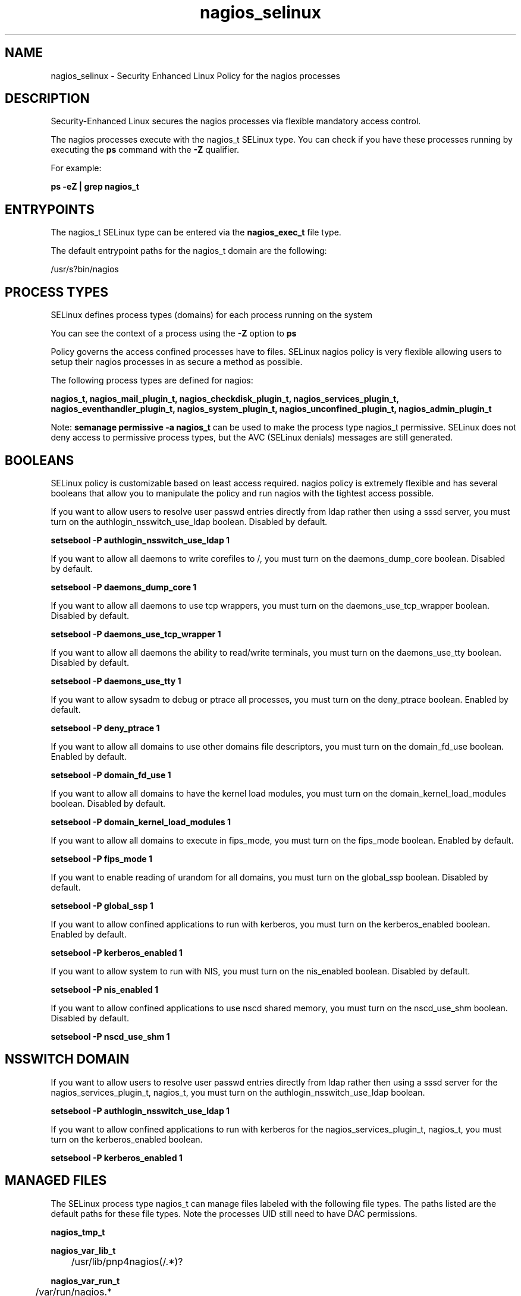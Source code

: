 .TH  "nagios_selinux"  "8"  "13-01-16" "nagios" "SELinux Policy documentation for nagios"
.SH "NAME"
nagios_selinux \- Security Enhanced Linux Policy for the nagios processes
.SH "DESCRIPTION"

Security-Enhanced Linux secures the nagios processes via flexible mandatory access control.

The nagios processes execute with the nagios_t SELinux type. You can check if you have these processes running by executing the \fBps\fP command with the \fB\-Z\fP qualifier.

For example:

.B ps -eZ | grep nagios_t


.SH "ENTRYPOINTS"

The nagios_t SELinux type can be entered via the \fBnagios_exec_t\fP file type.

The default entrypoint paths for the nagios_t domain are the following:

/usr/s?bin/nagios
.SH PROCESS TYPES
SELinux defines process types (domains) for each process running on the system
.PP
You can see the context of a process using the \fB\-Z\fP option to \fBps\bP
.PP
Policy governs the access confined processes have to files.
SELinux nagios policy is very flexible allowing users to setup their nagios processes in as secure a method as possible.
.PP
The following process types are defined for nagios:

.EX
.B nagios_t, nagios_mail_plugin_t, nagios_checkdisk_plugin_t, nagios_services_plugin_t, nagios_eventhandler_plugin_t, nagios_system_plugin_t, nagios_unconfined_plugin_t, nagios_admin_plugin_t
.EE
.PP
Note:
.B semanage permissive -a nagios_t
can be used to make the process type nagios_t permissive. SELinux does not deny access to permissive process types, but the AVC (SELinux denials) messages are still generated.

.SH BOOLEANS
SELinux policy is customizable based on least access required.  nagios policy is extremely flexible and has several booleans that allow you to manipulate the policy and run nagios with the tightest access possible.


.PP
If you want to allow users to resolve user passwd entries directly from ldap rather then using a sssd server, you must turn on the authlogin_nsswitch_use_ldap boolean. Disabled by default.

.EX
.B setsebool -P authlogin_nsswitch_use_ldap 1

.EE

.PP
If you want to allow all daemons to write corefiles to /, you must turn on the daemons_dump_core boolean. Disabled by default.

.EX
.B setsebool -P daemons_dump_core 1

.EE

.PP
If you want to allow all daemons to use tcp wrappers, you must turn on the daemons_use_tcp_wrapper boolean. Disabled by default.

.EX
.B setsebool -P daemons_use_tcp_wrapper 1

.EE

.PP
If you want to allow all daemons the ability to read/write terminals, you must turn on the daemons_use_tty boolean. Disabled by default.

.EX
.B setsebool -P daemons_use_tty 1

.EE

.PP
If you want to allow sysadm to debug or ptrace all processes, you must turn on the deny_ptrace boolean. Enabled by default.

.EX
.B setsebool -P deny_ptrace 1

.EE

.PP
If you want to allow all domains to use other domains file descriptors, you must turn on the domain_fd_use boolean. Enabled by default.

.EX
.B setsebool -P domain_fd_use 1

.EE

.PP
If you want to allow all domains to have the kernel load modules, you must turn on the domain_kernel_load_modules boolean. Disabled by default.

.EX
.B setsebool -P domain_kernel_load_modules 1

.EE

.PP
If you want to allow all domains to execute in fips_mode, you must turn on the fips_mode boolean. Enabled by default.

.EX
.B setsebool -P fips_mode 1

.EE

.PP
If you want to enable reading of urandom for all domains, you must turn on the global_ssp boolean. Disabled by default.

.EX
.B setsebool -P global_ssp 1

.EE

.PP
If you want to allow confined applications to run with kerberos, you must turn on the kerberos_enabled boolean. Enabled by default.

.EX
.B setsebool -P kerberos_enabled 1

.EE

.PP
If you want to allow system to run with NIS, you must turn on the nis_enabled boolean. Disabled by default.

.EX
.B setsebool -P nis_enabled 1

.EE

.PP
If you want to allow confined applications to use nscd shared memory, you must turn on the nscd_use_shm boolean. Disabled by default.

.EX
.B setsebool -P nscd_use_shm 1

.EE

.SH NSSWITCH DOMAIN

.PP
If you want to allow users to resolve user passwd entries directly from ldap rather then using a sssd server for the nagios_services_plugin_t, nagios_t, you must turn on the authlogin_nsswitch_use_ldap boolean.

.EX
.B setsebool -P authlogin_nsswitch_use_ldap 1
.EE

.PP
If you want to allow confined applications to run with kerberos for the nagios_services_plugin_t, nagios_t, you must turn on the kerberos_enabled boolean.

.EX
.B setsebool -P kerberos_enabled 1
.EE

.SH "MANAGED FILES"

The SELinux process type nagios_t can manage files labeled with the following file types.  The paths listed are the default paths for these file types.  Note the processes UID still need to have DAC permissions.

.br
.B nagios_tmp_t


.br
.B nagios_var_lib_t

	/usr/lib/pnp4nagios(/.*)?
.br

.br
.B nagios_var_run_t

	/var/run/nagios.*
.br

.br
.B root_t

	/
.br
	/initrd
.br

.SH FILE CONTEXTS
SELinux requires files to have an extended attribute to define the file type.
.PP
You can see the context of a file using the \fB\-Z\fP option to \fBls\bP
.PP
Policy governs the access confined processes have to these files.
SELinux nagios policy is very flexible allowing users to setup their nagios processes in as secure a method as possible.
.PP

.PP
.B STANDARD FILE CONTEXT

SELinux defines the file context types for the nagios, if you wanted to
store files with these types in a diffent paths, you need to execute the semanage command to sepecify alternate labeling and then use restorecon to put the labels on disk.

.B semanage fcontext -a -t nagios_admin_plugin_exec_t '/srv/nagios/content(/.*)?'
.br
.B restorecon -R -v /srv/mynagios_content

Note: SELinux often uses regular expressions to specify labels that match multiple files.

.I The following file types are defined for nagios:


.EX
.PP
.B nagios_admin_plugin_exec_t
.EE

- Set files with the nagios_admin_plugin_exec_t type, if you want to transition an executable to the nagios_admin_plugin_t domain.


.EX
.PP
.B nagios_checkdisk_plugin_exec_t
.EE

- Set files with the nagios_checkdisk_plugin_exec_t type, if you want to transition an executable to the nagios_checkdisk_plugin_t domain.

.br
.TP 5
Paths:
/usr/lib/nagios/plugins/check_disk, /usr/lib/nagios/plugins/check_disk_smb, /usr/lib/nagios/plugins/check_ide_smart, /usr/lib/nagios/plugins/check_linux_raid

.EX
.PP
.B nagios_etc_t
.EE

- Set files with the nagios_etc_t type, if you want to store nagios files in the /etc directories.


.EX
.PP
.B nagios_eventhandler_plugin_exec_t
.EE

- Set files with the nagios_eventhandler_plugin_exec_t type, if you want to transition an executable to the nagios_eventhandler_plugin_t domain.


.EX
.PP
.B nagios_eventhandler_plugin_tmp_t
.EE

- Set files with the nagios_eventhandler_plugin_tmp_t type, if you want to store nagios eventhandler plugin temporary files in the /tmp directories.


.EX
.PP
.B nagios_exec_t
.EE

- Set files with the nagios_exec_t type, if you want to transition an executable to the nagios_t domain.


.EX
.PP
.B nagios_initrc_exec_t
.EE

- Set files with the nagios_initrc_exec_t type, if you want to transition an executable to the nagios_initrc_t domain.

.br
.TP 5
Paths:
/etc/rc\.d/init\.d/nrpe, /etc/rc\.d/init\.d/nagios

.EX
.PP
.B nagios_log_t
.EE

- Set files with the nagios_log_t type, if you want to treat the data as nagios log data, usually stored under the /var/log directory.

.br
.TP 5
Paths:
/var/log/nagios(/.*)?, /var/log/netsaint(/.*)?

.EX
.PP
.B nagios_mail_plugin_exec_t
.EE

- Set files with the nagios_mail_plugin_exec_t type, if you want to transition an executable to the nagios_mail_plugin_t domain.


.EX
.PP
.B nagios_services_plugin_exec_t
.EE

- Set files with the nagios_services_plugin_exec_t type, if you want to transition an executable to the nagios_services_plugin_t domain.

.br
.TP 5
Paths:
/usr/lib/nagios/plugins/check_ntp.*, /usr/lib/nagios/plugins/check_snmp.*, /usr/lib/nagios/plugins/check_nt, /usr/lib/nagios/plugins/check_dig, /usr/lib/nagios/plugins/check_dns, /usr/lib/nagios/plugins/check_rpc, /usr/lib/nagios/plugins/check_tcp, /usr/lib/nagios/plugins/check_sip, /usr/lib/nagios/plugins/check_ssh, /usr/lib/nagios/plugins/check_ups, /usr/lib/nagios/plugins/check_dhcp, /usr/lib/nagios/plugins/check_game, /usr/lib/nagios/plugins/check_hpjd, /usr/lib/nagios/plugins/check_http, /usr/lib/nagios/plugins/check_icmp, /usr/lib/nagios/plugins/check_ircd, /usr/lib/nagios/plugins/check_ldap, /usr/lib/nagios/plugins/check_nrpe, /usr/lib/nagios/plugins/check_ping, /usr/lib/nagios/plugins/check_real, /usr/lib/nagios/plugins/check_time, /usr/lib/nagios/plugins/check_smtp, /usr/lib/nagios/plugins/check_dummy, /usr/lib/nagios/plugins/check_fping, /usr/lib/nagios/plugins/check_mysql, /usr/lib/nagios/plugins/check_pgsql, /usr/lib/nagios/plugins/check_breeze, /usr/lib/nagios/plugins/check_oracle, /usr/lib/nagios/plugins/check_radius, /usr/lib/nagios/plugins/check_cluster, /usr/lib/nagios/plugins/check_mysql_query

.EX
.PP
.B nagios_spool_t
.EE

- Set files with the nagios_spool_t type, if you want to store the nagios files under the /var/spool directory.


.EX
.PP
.B nagios_system_plugin_exec_t
.EE

- Set files with the nagios_system_plugin_exec_t type, if you want to transition an executable to the nagios_system_plugin_t domain.

.br
.TP 5
Paths:
/usr/lib/nagios/plugins/check_log, /usr/lib/nagios/plugins/check_load, /usr/lib/nagios/plugins/check_mrtg, /usr/lib/nagios/plugins/check_swap, /usr/lib/nagios/plugins/check_wave, /usr/lib/nagios/plugins/check_procs, /usr/lib/nagios/plugins/check_users, /usr/lib/nagios/plugins/check_flexlm, /usr/lib/nagios/plugins/check_nagios, /usr/lib/nagios/plugins/check_nwstat, /usr/lib/nagios/plugins/check_overcr, /usr/lib/nagios/plugins/check_sensors, /usr/lib/nagios/plugins/check_ifstatus, /usr/lib/nagios/plugins/check_mrtgtraf, /usr/lib/nagios/plugins/check_ifoperstatus

.EX
.PP
.B nagios_system_plugin_tmp_t
.EE

- Set files with the nagios_system_plugin_tmp_t type, if you want to store nagios system plugin temporary files in the /tmp directories.


.EX
.PP
.B nagios_tmp_t
.EE

- Set files with the nagios_tmp_t type, if you want to store nagios temporary files in the /tmp directories.


.EX
.PP
.B nagios_unconfined_plugin_exec_t
.EE

- Set files with the nagios_unconfined_plugin_exec_t type, if you want to transition an executable to the nagios_unconfined_plugin_t domain.


.EX
.PP
.B nagios_var_lib_t
.EE

- Set files with the nagios_var_lib_t type, if you want to store the nagios files under the /var/lib directory.


.EX
.PP
.B nagios_var_run_t
.EE

- Set files with the nagios_var_run_t type, if you want to store the nagios files under the /run or /var/run directory.


.PP
Note: File context can be temporarily modified with the chcon command.  If you want to permanently change the file context you need to use the
.B semanage fcontext
command.  This will modify the SELinux labeling database.  You will need to use
.B restorecon
to apply the labels.

.SH "COMMANDS"
.B semanage fcontext
can also be used to manipulate default file context mappings.
.PP
.B semanage permissive
can also be used to manipulate whether or not a process type is permissive.
.PP
.B semanage module
can also be used to enable/disable/install/remove policy modules.

.B semanage boolean
can also be used to manipulate the booleans

.PP
.B system-config-selinux
is a GUI tool available to customize SELinux policy settings.

.SH AUTHOR
This manual page was auto-generated using
.B "sepolicy manpage"
by Dan Walsh.

.SH "SEE ALSO"
selinux(8), nagios(8), semanage(8), restorecon(8), chcon(1), sepolicy(8)
, setsebool(8), nagios_admin_plugin_selinux(8), nagios_checkdisk_plugin_selinux(8), nagios_eventhandler_plugin_selinux(8), nagios_mail_plugin_selinux(8), nagios_services_plugin_selinux(8), nagios_system_plugin_selinux(8), nagios_unconfined_plugin_selinux(8)